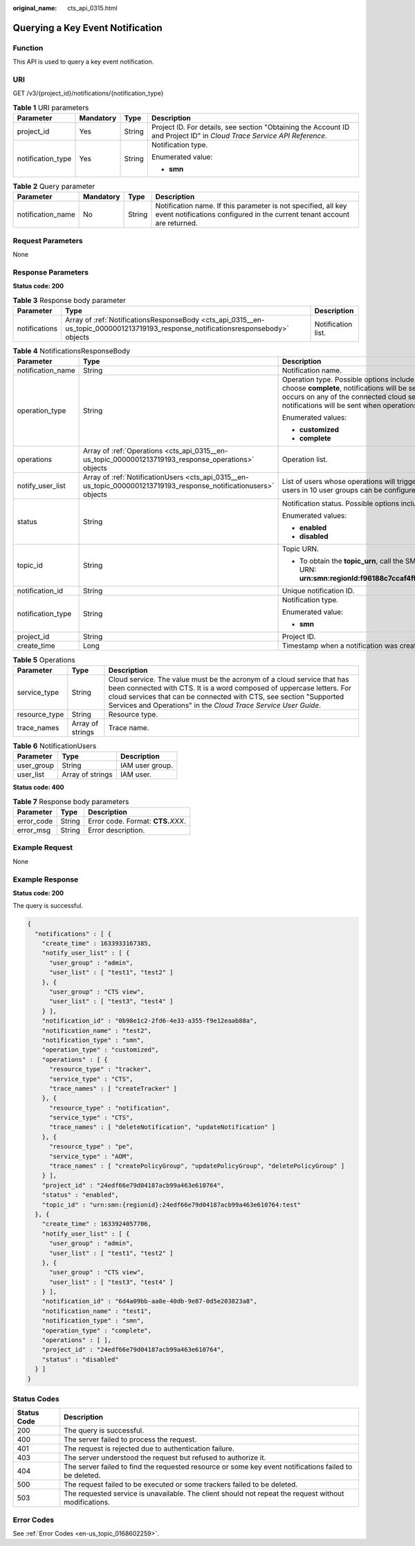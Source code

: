 :original_name: cts_api_0315.html

.. _cts_api_0315:

Querying a Key Event Notification
=================================

Function
--------

This API is used to query a key event notification.

URI
---

GET /v3/{project_id}/notifications/{notification_type}

.. table:: **Table 1** URI parameters

   +-------------------+-----------------+-----------------+------------------------------------------------------------------------------------------------------------------------+
   | Parameter         | Mandatory       | Type            | Description                                                                                                            |
   +===================+=================+=================+========================================================================================================================+
   | project_id        | Yes             | String          | Project ID. For details, see section "Obtaining the Account ID and Project ID" in *Cloud Trace Service API Reference*. |
   +-------------------+-----------------+-----------------+------------------------------------------------------------------------------------------------------------------------+
   | notification_type | Yes             | String          | Notification type.                                                                                                     |
   |                   |                 |                 |                                                                                                                        |
   |                   |                 |                 | Enumerated value:                                                                                                      |
   |                   |                 |                 |                                                                                                                        |
   |                   |                 |                 | -  **smn**                                                                                                             |
   +-------------------+-----------------+-----------------+------------------------------------------------------------------------------------------------------------------------+

.. table:: **Table 2** Query parameter

   +-------------------+-----------+--------+-------------------------------------------------------------------------------------------------------------------------------------------+
   | Parameter         | Mandatory | Type   | Description                                                                                                                               |
   +===================+===========+========+===========================================================================================================================================+
   | notification_name | No        | String | Notification name. If this parameter is not specified, all key event notifications configured in the current tenant account are returned. |
   +-------------------+-----------+--------+-------------------------------------------------------------------------------------------------------------------------------------------+

Request Parameters
------------------

None

Response Parameters
-------------------

**Status code: 200**

.. table:: **Table 3** Response body parameter

   +---------------+-----------------------------------------------------------------------------------------------------------------------------------+--------------------+
   | Parameter     | Type                                                                                                                              | Description        |
   +===============+===================================================================================================================================+====================+
   | notifications | Array of :ref:`NotificationsResponseBody <cts_api_0315__en-us_topic_0000001213719193_response_notificationsresponsebody>` objects | Notification list. |
   +---------------+-----------------------------------------------------------------------------------------------------------------------------------+--------------------+

.. _cts_api_0315__en-us_topic_0000001213719193_response_notificationsresponsebody:

.. table:: **Table 4** NotificationsResponseBody

   +-----------------------+-------------------------------------------------------------------------------------------------------------------+------------------------------------------------------------------------------------------------------------------------------------------------------------------------------------------------------------------------------------------------------------------------------------------------------------------------+
   | Parameter             | Type                                                                                                              | Description                                                                                                                                                                                                                                                                                                            |
   +=======================+===================================================================================================================+========================================================================================================================================================================================================================================================================================================================+
   | notification_name     | String                                                                                                            | Notification name.                                                                                                                                                                                                                                                                                                     |
   +-----------------------+-------------------------------------------------------------------------------------------------------------------+------------------------------------------------------------------------------------------------------------------------------------------------------------------------------------------------------------------------------------------------------------------------------------------------------------------------+
   | operation_type        | String                                                                                                            | Operation type. Possible options include **complete** and **customized**. If you choose **complete**, notifications will be sent when any supported operation occurs on any of the connected cloud services. If you choose **customized**, notifications will be sent when operations defined in **operations** occur. |
   |                       |                                                                                                                   |                                                                                                                                                                                                                                                                                                                        |
   |                       |                                                                                                                   | Enumerated values:                                                                                                                                                                                                                                                                                                     |
   |                       |                                                                                                                   |                                                                                                                                                                                                                                                                                                                        |
   |                       |                                                                                                                   | -  **customized**                                                                                                                                                                                                                                                                                                      |
   |                       |                                                                                                                   | -  **complete**                                                                                                                                                                                                                                                                                                        |
   +-----------------------+-------------------------------------------------------------------------------------------------------------------+------------------------------------------------------------------------------------------------------------------------------------------------------------------------------------------------------------------------------------------------------------------------------------------------------------------------+
   | operations            | Array of :ref:`Operations <cts_api_0315__en-us_topic_0000001213719193_response_operations>` objects               | Operation list.                                                                                                                                                                                                                                                                                                        |
   +-----------------------+-------------------------------------------------------------------------------------------------------------------+------------------------------------------------------------------------------------------------------------------------------------------------------------------------------------------------------------------------------------------------------------------------------------------------------------------------+
   | notify_user_list      | Array of :ref:`NotificationUsers <cts_api_0315__en-us_topic_0000001213719193_response_notificationusers>` objects | List of users whose operations will trigger notifications. Currently, up to 50 users in 10 user groups can be configured.                                                                                                                                                                                              |
   +-----------------------+-------------------------------------------------------------------------------------------------------------------+------------------------------------------------------------------------------------------------------------------------------------------------------------------------------------------------------------------------------------------------------------------------------------------------------------------------+
   | status                | String                                                                                                            | Notification status. Possible options include **enabled** and **disabled**.                                                                                                                                                                                                                                            |
   |                       |                                                                                                                   |                                                                                                                                                                                                                                                                                                                        |
   |                       |                                                                                                                   | Enumerated values:                                                                                                                                                                                                                                                                                                     |
   |                       |                                                                                                                   |                                                                                                                                                                                                                                                                                                                        |
   |                       |                                                                                                                   | -  **enabled**                                                                                                                                                                                                                                                                                                         |
   |                       |                                                                                                                   | -  **disabled**                                                                                                                                                                                                                                                                                                        |
   +-----------------------+-------------------------------------------------------------------------------------------------------------------+------------------------------------------------------------------------------------------------------------------------------------------------------------------------------------------------------------------------------------------------------------------------------------------------------------------------+
   | topic_id              | String                                                                                                            | Topic URN.                                                                                                                                                                                                                                                                                                             |
   |                       |                                                                                                                   |                                                                                                                                                                                                                                                                                                                        |
   |                       |                                                                                                                   | -  To obtain the **topic_urn**, call the SMN API for querying topics. Example URN: **urn:smn:regionId:f96188c7ccaf4ffba0c9aa149ab2bd57:test_topic_v2**                                                                                                                                                                 |
   +-----------------------+-------------------------------------------------------------------------------------------------------------------+------------------------------------------------------------------------------------------------------------------------------------------------------------------------------------------------------------------------------------------------------------------------------------------------------------------------+
   | notification_id       | String                                                                                                            | Unique notification ID.                                                                                                                                                                                                                                                                                                |
   +-----------------------+-------------------------------------------------------------------------------------------------------------------+------------------------------------------------------------------------------------------------------------------------------------------------------------------------------------------------------------------------------------------------------------------------------------------------------------------------+
   | notification_type     | String                                                                                                            | Notification type.                                                                                                                                                                                                                                                                                                     |
   |                       |                                                                                                                   |                                                                                                                                                                                                                                                                                                                        |
   |                       |                                                                                                                   | Enumerated value:                                                                                                                                                                                                                                                                                                      |
   |                       |                                                                                                                   |                                                                                                                                                                                                                                                                                                                        |
   |                       |                                                                                                                   | -  **smn**                                                                                                                                                                                                                                                                                                             |
   +-----------------------+-------------------------------------------------------------------------------------------------------------------+------------------------------------------------------------------------------------------------------------------------------------------------------------------------------------------------------------------------------------------------------------------------------------------------------------------------+
   | project_id            | String                                                                                                            | Project ID.                                                                                                                                                                                                                                                                                                            |
   +-----------------------+-------------------------------------------------------------------------------------------------------------------+------------------------------------------------------------------------------------------------------------------------------------------------------------------------------------------------------------------------------------------------------------------------------------------------------------------------+
   | create_time           | Long                                                                                                              | Timestamp when a notification was created.                                                                                                                                                                                                                                                                             |
   +-----------------------+-------------------------------------------------------------------------------------------------------------------+------------------------------------------------------------------------------------------------------------------------------------------------------------------------------------------------------------------------------------------------------------------------------------------------------------------------+

.. _cts_api_0315__en-us_topic_0000001213719193_response_operations:

.. table:: **Table 5** Operations

   +---------------+------------------+-------------------------------------------------------------------------------------------------------------------------------------------------------------------------------------------------------------------------------------------------------------------------------------------+
   | Parameter     | Type             | Description                                                                                                                                                                                                                                                                               |
   +===============+==================+===========================================================================================================================================================================================================================================================================================+
   | service_type  | String           | Cloud service. The value must be the acronym of a cloud service that has been connected with CTS. It is a word composed of uppercase letters. For cloud services that can be connected with CTS, see section "Supported Services and Operations" in the *Cloud Trace Service User Guide*. |
   +---------------+------------------+-------------------------------------------------------------------------------------------------------------------------------------------------------------------------------------------------------------------------------------------------------------------------------------------+
   | resource_type | String           | Resource type.                                                                                                                                                                                                                                                                            |
   +---------------+------------------+-------------------------------------------------------------------------------------------------------------------------------------------------------------------------------------------------------------------------------------------------------------------------------------------+
   | trace_names   | Array of strings | Trace name.                                                                                                                                                                                                                                                                               |
   +---------------+------------------+-------------------------------------------------------------------------------------------------------------------------------------------------------------------------------------------------------------------------------------------------------------------------------------------+

.. _cts_api_0315__en-us_topic_0000001213719193_response_notificationusers:

.. table:: **Table 6** NotificationUsers

   ========== ================ ===============
   Parameter  Type             Description
   ========== ================ ===============
   user_group String           IAM user group.
   user_list  Array of strings IAM user.
   ========== ================ ===============

**Status code: 400**

.. table:: **Table 7** Response body parameters

   ========== ====== ====================================
   Parameter  Type   Description
   ========== ====== ====================================
   error_code String Error code. Format: **CTS.**\ *XXX*.
   error_msg  String Error description.
   ========== ====== ====================================

Example Request
---------------

None

Example Response
----------------

**Status code: 200**

The query is successful.

.. code-block::

   {
     "notifications" : [ {
       "create_time" : 1633933167385,
       "notify_user_list" : [ {
         "user_group" : "admin",
         "user_list" : [ "test1", "test2" ]
       }, {
         "user_group" : "CTS view",
         "user_list" : [ "test3", "test4" ]
       } ],
       "notification_id" : "0b98e1c2-2fd6-4e33-a355-f9e12eaab88a",
       "notification_name" : "test2",
       "notification_type" : "smn",
       "operation_type" : "customized",
       "operations" : [ {
         "resource_type" : "tracker",
         "service_type" : "CTS",
         "trace_names" : [ "createTracker" ]
       }, {
         "resource_type" : "notification",
         "service_type" : "CTS",
         "trace_names" : [ "deleteNotification", "updateNotification" ]
       }, {
         "resource_type" : "pe",
         "service_type" : "AOM",
         "trace_names" : [ "createPolicyGroup", "updatePolicyGroup", "deletePolicyGroup" ]
       } ],
       "project_id" : "24edf66e79d04187acb99a463e610764",
       "status" : "enabled",
       "topic_id" : "urn:smn:{regionid}:24edf66e79d04187acb99a463e610764:test"
     }, {
       "create_time" : 1633924057706,
       "notify_user_list" : [ {
         "user_group" : "admin",
         "user_list" : [ "test1", "test2" ]
       }, {
         "user_group" : "CTS view",
         "user_list" : [ "test3", "test4" ]
       } ],
       "notification_id" : "6d4a09bb-aa8e-40db-9e87-0d5e203823a8",
       "notification_name" : "test1",
       "notification_type" : "smn",
       "operation_type" : "complete",
       "operations" : [ ],
       "project_id" : "24edf66e79d04187acb99a463e610764",
       "status" : "disabled"
     } ]
   }

Status Codes
------------

+-------------+--------------------------------------------------------------------------------------------------------+
| Status Code | Description                                                                                            |
+=============+========================================================================================================+
| 200         | The query is successful.                                                                               |
+-------------+--------------------------------------------------------------------------------------------------------+
| 400         | The server failed to process the request.                                                              |
+-------------+--------------------------------------------------------------------------------------------------------+
| 401         | The request is rejected due to authentication failure.                                                 |
+-------------+--------------------------------------------------------------------------------------------------------+
| 403         | The server understood the request but refused to authorize it.                                         |
+-------------+--------------------------------------------------------------------------------------------------------+
| 404         | The server failed to find the requested resource or some key event notifications failed to be deleted. |
+-------------+--------------------------------------------------------------------------------------------------------+
| 500         | The request failed to be executed or some trackers failed to be deleted.                               |
+-------------+--------------------------------------------------------------------------------------------------------+
| 503         | The requested service is unavailable. The client should not repeat the request without modifications.  |
+-------------+--------------------------------------------------------------------------------------------------------+

Error Codes
-----------

See :ref:`Error Codes <en-us_topic_0168602259>`.
